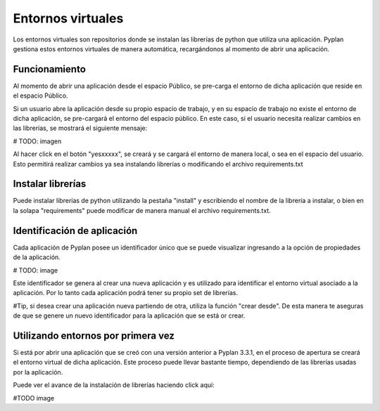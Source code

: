 Entornos virtuales
==================

Los entornos virtuales son repositorios donde se instalan las librerías de python que utiliza una aplicación.
Pyplan gestiona estos entornos virtuales de manera automática, recargándonos al momento de abrir una aplicación.


Funcionamiento
--------------

Al momento de abrir una aplicación desde el espacio Público, se pre-carga el entorno de dicha aplicación que reside en el espacio Público.

Si un usuario abre la aplicación desde su propio espacio de trabajo, y en su espacio de trabajo no existe el entorno de dicha aplicación, 
se pre-cargará el entorno del espacio público. En este caso, si el usuario necesita realizar cambios en las librerías, se mostrará el siguiente mensaje:


# TODO: imagen 

Al hacer click en el botón "yesxxxxx", se creará y se cargará el entorno de manera local, o sea en el espacio del usuario. Esto permitirá 
realizar cambios ya sea instalando librerías o modificando el archivo requirements.txt


Instalar librerías
------------------

Puede instalar librerías de python utilizando la pestaña "install" y escribiendo el nombre de la librería a instalar, o bien en la solapa 
"requirements" puede modificar de manera manual el archivo requirements.txt.


Identificación de aplicación
----------------------------

Cada aplicación de Pyplan posee un identificador único que se puede visualizar ingresando a la opción de propiedades de la aplicación. 


# TODO: image

Este identificador se genera al crear una nueva aplicación y es utilizado para identificar el entorno virtual asociado a la aplicación. Por lo tanto 
cada aplicación podrá tener su propio set de librerías.

#Tip, si desea crear una aplicación nueva partiendo de otra, utiliza la función "crear desde". De esta manera te aseguras de que se genere
un nuevo identificador para la aplicación que se está or crear.


Utilizando entornos por primera vez
-----------------------------------

Si está por abrir una aplicación que se creó con una versión anterior a Pyplan 3.3.1, en el proceso de apertura se creará el entorno virtual 
de dicha aplicación. Este proceso puede llevar bastante tiempo, dependiendo de las librerías usadas por la aplicación. 

Puede ver el avance de la instalación de librerías haciendo click aquí:

#TODO image
